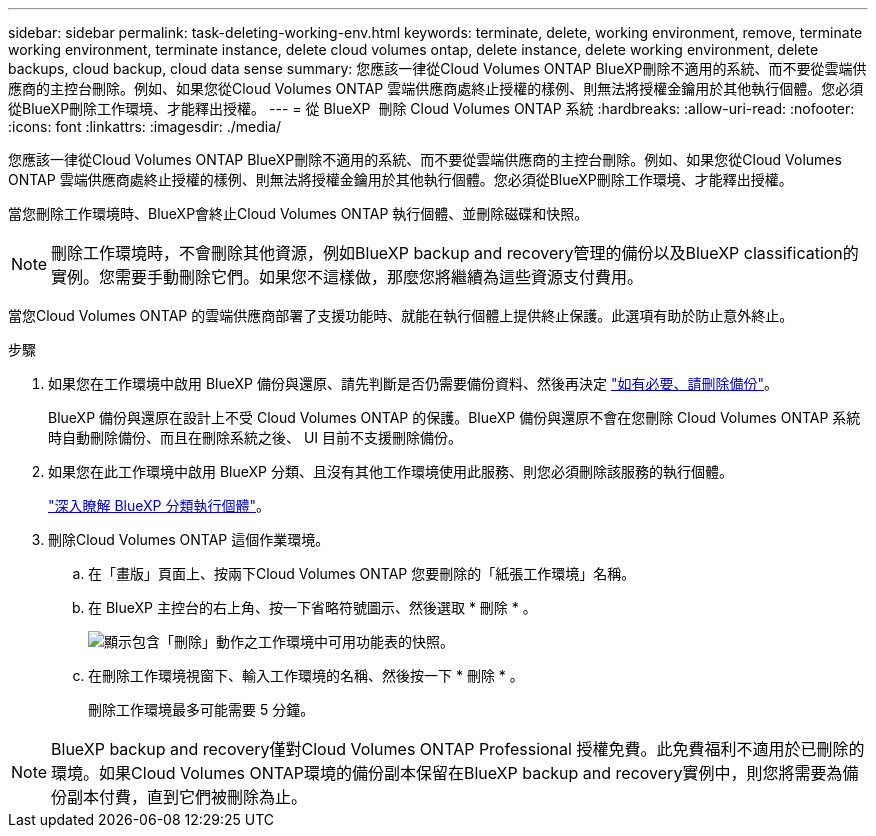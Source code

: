---
sidebar: sidebar 
permalink: task-deleting-working-env.html 
keywords: terminate, delete, working environment, remove, terminate working environment, terminate instance, delete cloud volumes ontap, delete instance, delete working environment, delete backups, cloud backup, cloud data sense 
summary: 您應該一律從Cloud Volumes ONTAP BlueXP刪除不適用的系統、而不要從雲端供應商的主控台刪除。例如、如果您從Cloud Volumes ONTAP 雲端供應商處終止授權的樣例、則無法將授權金鑰用於其他執行個體。您必須從BlueXP刪除工作環境、才能釋出授權。 
---
= 從 BlueXP  刪除 Cloud Volumes ONTAP 系統
:hardbreaks:
:allow-uri-read: 
:nofooter: 
:icons: font
:linkattrs: 
:imagesdir: ./media/


[role="lead"]
您應該一律從Cloud Volumes ONTAP BlueXP刪除不適用的系統、而不要從雲端供應商的主控台刪除。例如、如果您從Cloud Volumes ONTAP 雲端供應商處終止授權的樣例、則無法將授權金鑰用於其他執行個體。您必須從BlueXP刪除工作環境、才能釋出授權。

當您刪除工作環境時、BlueXP會終止Cloud Volumes ONTAP 執行個體、並刪除磁碟和快照。


NOTE: 刪除工作環境時，不會刪除其他資源，例如BlueXP backup and recovery管理的備份以及BlueXP classification的實例。您需要手動刪除它們。如果您不這樣做，那麼您將繼續為這些資源支付費用。

當您Cloud Volumes ONTAP 的雲端供應商部署了支援功能時、就能在執行個體上提供終止保護。此選項有助於防止意外終止。

.步驟
. 如果您在工作環境中啟用 BlueXP 備份與還原、請先判斷是否仍需要備份資料、然後再決定 https://docs.netapp.com/us-en/bluexp-backup-recovery/task-manage-backups-ontap.html#deleting-backups["如有必要、請刪除備份"^]。
+
BlueXP 備份與還原在設計上不受 Cloud Volumes ONTAP 的保護。BlueXP 備份與還原不會在您刪除 Cloud Volumes ONTAP 系統時自動刪除備份、而且在刪除系統之後、 UI 目前不支援刪除備份。

. 如果您在此工作環境中啟用 BlueXP 分類、且沒有其他工作環境使用此服務、則您必須刪除該服務的執行個體。
+
https://docs.netapp.com/us-en/bluexp-classification/concept-cloud-compliance.html#the-cloud-data-sense-instance["深入瞭解 BlueXP 分類執行個體"^]。

. 刪除Cloud Volumes ONTAP 這個作業環境。
+
.. 在「畫版」頁面上、按兩下Cloud Volumes ONTAP 您要刪除的「紙張工作環境」名稱。
.. 在 BlueXP 主控台的右上角、按一下省略符號圖示、然後選取 * 刪除 * 。
+
image:screenshot_settings_delete.png["顯示包含「刪除」動作之工作環境中可用功能表的快照。"]

.. 在刪除工作環境視窗下、輸入工作環境的名稱、然後按一下 * 刪除 * 。
+
刪除工作環境最多可能需要 5 分鐘。






NOTE: BlueXP backup and recovery僅對Cloud Volumes ONTAP Professional 授權免費。此免費福利不適用於已刪除的環境。如果Cloud Volumes ONTAP環境的備份副本保留在BlueXP backup and recovery實例中，則您將需要為備份副本付費，直到它們被刪除為止。
